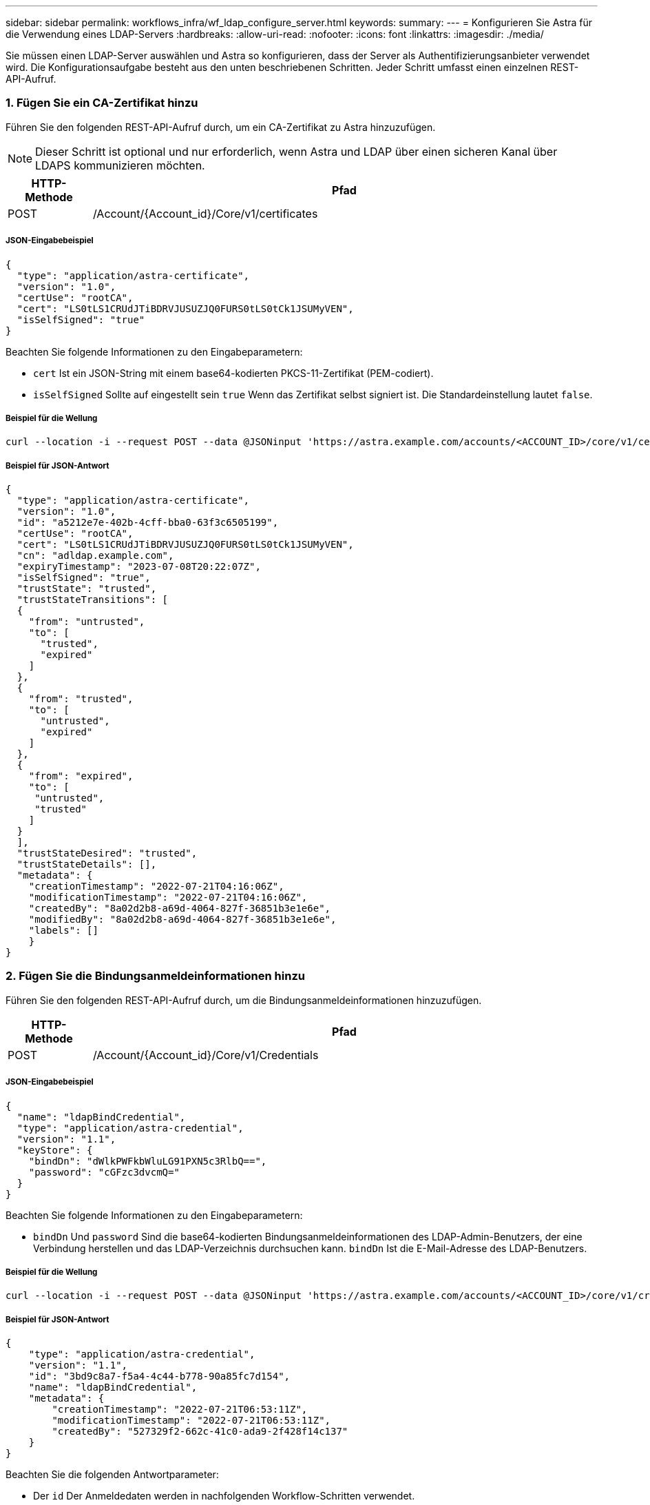 ---
sidebar: sidebar 
permalink: workflows_infra/wf_ldap_configure_server.html 
keywords:  
summary:  
---
= Konfigurieren Sie Astra für die Verwendung eines LDAP-Servers
:hardbreaks:
:allow-uri-read: 
:nofooter: 
:icons: font
:linkattrs: 
:imagesdir: ./media/


[role="lead"]
Sie müssen einen LDAP-Server auswählen und Astra so konfigurieren, dass der Server als Authentifizierungsanbieter verwendet wird. Die Konfigurationsaufgabe besteht aus den unten beschriebenen Schritten. Jeder Schritt umfasst einen einzelnen REST-API-Aufruf.



=== 1. Fügen Sie ein CA-Zertifikat hinzu

Führen Sie den folgenden REST-API-Aufruf durch, um ein CA-Zertifikat zu Astra hinzuzufügen.


NOTE: Dieser Schritt ist optional und nur erforderlich, wenn Astra und LDAP über einen sicheren Kanal über LDAPS kommunizieren möchten.

[cols="1,6"]
|===
| HTTP-Methode | Pfad 


| POST | /Account/{Account_id}/Core/v1/certificates 
|===


===== JSON-Eingabebeispiel

[source, json]
----
{
  "type": "application/astra-certificate",
  "version": "1.0",
  "certUse": "rootCA",
  "cert": "LS0tLS1CRUdJTiBDRVJUSUZJQ0FURS0tLS0tCk1JSUMyVEN",
  "isSelfSigned": "true"
}
----
Beachten Sie folgende Informationen zu den Eingabeparametern:

* `cert` Ist ein JSON-String mit einem base64-kodierten PKCS-11-Zertifikat (PEM-codiert).
* `isSelfSigned` Sollte auf eingestellt sein `true` Wenn das Zertifikat selbst signiert ist. Die Standardeinstellung lautet `false`.




===== Beispiel für die Wellung

[source, curl]
----
curl --location -i --request POST --data @JSONinput 'https://astra.example.com/accounts/<ACCOUNT_ID>/core/v1/certificates' --header 'Content-Type: application/astra-certificate+json' --header 'Accept: */*' --header 'Authorization: Bearer <API_TOKEN>'
----


===== Beispiel für JSON-Antwort

[source, json]
----
{
  "type": "application/astra-certificate",
  "version": "1.0",
  "id": "a5212e7e-402b-4cff-bba0-63f3c6505199",
  "certUse": "rootCA",
  "cert": "LS0tLS1CRUdJTiBDRVJUSUZJQ0FURS0tLS0tCk1JSUMyVEN",
  "cn": "adldap.example.com",
  "expiryTimestamp": "2023-07-08T20:22:07Z",
  "isSelfSigned": "true",
  "trustState": "trusted",
  "trustStateTransitions": [
  {
    "from": "untrusted",
    "to": [
      "trusted",
      "expired"
    ]
  },
  {
    "from": "trusted",
    "to": [
      "untrusted",
      "expired"
    ]
  },
  {
    "from": "expired",
    "to": [
     "untrusted",
     "trusted"
    ]
  }
  ],
  "trustStateDesired": "trusted",
  "trustStateDetails": [],
  "metadata": {
    "creationTimestamp": "2022-07-21T04:16:06Z",
    "modificationTimestamp": "2022-07-21T04:16:06Z",
    "createdBy": "8a02d2b8-a69d-4064-827f-36851b3e1e6e",
    "modifiedBy": "8a02d2b8-a69d-4064-827f-36851b3e1e6e",
    "labels": []
    }
}
----


=== 2. Fügen Sie die Bindungsanmeldeinformationen hinzu

Führen Sie den folgenden REST-API-Aufruf durch, um die Bindungsanmeldeinformationen hinzuzufügen.

[cols="1,6"]
|===
| HTTP-Methode | Pfad 


| POST | /Account/{Account_id}/Core/v1/Credentials 
|===


===== JSON-Eingabebeispiel

[source, json]
----
{
  "name": "ldapBindCredential",
  "type": "application/astra-credential",
  "version": "1.1",
  "keyStore": {
    "bindDn": "dWlkPWFkbWluLG91PXN5c3RlbQ==",
    "password": "cGFzc3dvcmQ="
  }
}
----
Beachten Sie folgende Informationen zu den Eingabeparametern:

*  `bindDn` Und `password` Sind die base64-kodierten Bindungsanmeldeinformationen des LDAP-Admin-Benutzers, der eine Verbindung herstellen und das LDAP-Verzeichnis durchsuchen kann. `bindDn` Ist die E-Mail-Adresse des LDAP-Benutzers.




===== Beispiel für die Wellung

[source, curl]
----
curl --location -i --request POST --data @JSONinput 'https://astra.example.com/accounts/<ACCOUNT_ID>/core/v1/credentials' --header 'Content-Type: application/astra-credential+json' --header 'Accept: */*' --header 'Authorization: Bearer <API_TOKEN>'
----


===== Beispiel für JSON-Antwort

[source, json]
----
{
    "type": "application/astra-credential",
    "version": "1.1",
    "id": "3bd9c8a7-f5a4-4c44-b778-90a85fc7d154",
    "name": "ldapBindCredential",
    "metadata": {
        "creationTimestamp": "2022-07-21T06:53:11Z",
        "modificationTimestamp": "2022-07-21T06:53:11Z",
        "createdBy": "527329f2-662c-41c0-ada9-2f428f14c137"
    }
}
----
Beachten Sie die folgenden Antwortparameter:

* Der `id` Der Anmeldedaten werden in nachfolgenden Workflow-Schritten verwendet.




=== 3. Abrufen der UUID der LDAP-Einstellung

Führen Sie den folgenden REST-API-Aufruf aus, um die UUID von abzurufen `astra.account.ldap` Die Einstellung ist im Astra Control Center enthalten.


NOTE: Das folgende Curl-Beispiel verwendet einen Abfrageparameter, um die Einstellensammlung zu filtern. Sie können stattdessen den Filter entfernen, um alle Einstellungen zu erhalten und dann nach zu suchen `astra.account.ldap`.

[cols="1,6"]
|===
| HTTP-Methode | Pfad 


| GET | /Account/{Account_id}/Core/v1/settings 
|===


===== Beispiel für die Wellung

[source, curl]
----
curl --location -i --request GET 'https://astra.example.com/accounts/<ACCOUNT_ID>/core/v1/settings?filter=name%20eq%20'astra.account.ldap'&include=name,id' --header 'Accept: */*' --header 'Authorization: Bearer <API_TOKEN>'
----


===== Beispiel für JSON-Antwort

[source, json]
----
{
  "items": [
    ["astra.account.ldap",
    "12072b56-e939-45ec-974d-2dd83b7815df"
    ]
  ],
  "metadata": {}
}
----


=== 4. Aktualisieren Sie die LDAP-Einstellung

Führen Sie den folgenden REST-API-Aufruf durch, um die LDAP-Einstellung zu aktualisieren und die Konfiguration abzuschließen. Verwenden Sie die `id` Wert aus dem vorherigen API-Aufruf für das `<SETTING_ID>` Wert im URL-Pfad unten.


NOTE: Sie können zuerst eine ANFRAGE FÜR DIE spezifische Einstellung ausstellen, um das configSchema zu sehen. Hier erhalten Sie weitere Informationen zu den erforderlichen Feldern in der Konfiguration.

[cols="1,6"]
|===
| HTTP-Methode | Pfad 


| PUT | /Account/{Account_id}/Core/v1/settings/{setting_id} 
|===


===== JSON-Eingabebeispiel

[source, json]
----
{
  "type": "application/astra-setting",
  "version": "1.0",
  "desiredConfig": {
    "connectionHost": "myldap.example.com",
    "credentialId": "3bd9c8a7-f5a4-4c44-b778-90a85fc7d154",
    "groupBaseDN": "OU=groups,OU=astra,DC=example,DC=com",
    "isEnabled": "true",
    "port": 686,
    "secureMode": "LDAPS",
    "userBaseDN": "OU=users,OU=astra,DC=example,dc=com",
    "userSearchFilter": "((objectClass=User))",
    "vendor": "Active Directory"
    }
}
----
Beachten Sie folgende Informationen zu den Eingabeparametern:

* `isEnabled` Sollte auf eingestellt sein `true` Oder es kann ein Fehler auftreten.
* `credentialId` Ist die id der zuvor erstellten Bindungsanmeldeinformationen.
* `secureMode` Sollte auf eingestellt sein `LDAP` Oder `LDAPS` Basierend auf Ihrer Konfiguration im vorherigen Schritt.
* Als Anbieter wird nur „Active Directory“ unterstützt.




===== Beispiel für die Wellung

[source, curl]
----
curl --location -i --request PUT --data @JSONinput 'https://astra.example.com/accounts/<ACCOUNT_ID>/core/v1/settings/<SETTING_ID>' --header 'Content-Type: application/astra-setting+json' --header 'Accept: */*' --header 'Authorization: Bearer <API_TOKEN>'
----
Wenn der Anruf erfolgreich ist, wird die HTTP 204-Antwort zurückgegeben.



=== 5. Abrufen der LDAP-Einstellung

Sie können optional den folgenden REST-API-Aufruf durchführen, um die LDAP-Einstellungen abzurufen und die Aktualisierung zu bestätigen.

[cols="1,6"]
|===
| HTTP-Methode | Pfad 


| GET | /Account/{Account_id}/Core/v1/settings/{setting_id} 
|===


===== Beispiel für die Wellung

[source, curl]
----
curl --location -i --request GET 'https://astra.example.com/accounts/<ACCOUNT_ID>/core/v1/settings/<SETTING_ID>' --header 'Accept: */*' --header 'Authorization: Bearer <API_TOKEN>'
----


===== Beispiel für JSON-Antwort

[source, json]
----
{
  "items": [
  {
    "type": "application/astra-setting",
    "version": "1.0",
    "metadata": {
      "creationTimestamp": "2022-06-17T21:16:31Z",
      "modificationTimestamp": "2022-07-21T07:12:20Z",
      "labels": [],
      "createdBy": "system",
      "modifiedBy": "00000000-0000-0000-0000-000000000000"
    },
    "id": "12072b56-e939-45ec-974d-2dd83b7815df",
    "name": "astra.account.ldap",
    "desiredConfig": {
      "connectionHost": "10.193.61.88",
      "credentialId": "3bd9c8a7-f5a4-4c44-b778-90a85fc7d154",
      "groupBaseDN": "ou=groups,ou=astra,dc=example,dc=com",
      "isEnabled": "true",
      "port": 686,
      "secureMode": "LDAPS",
      "userBaseDN": "ou=users,ou=astra,dc=example,dc=com",
      "userSearchFilter": "((objectClass=User))",
      "vendor": "Active Directory"
    },
    "currentConfig": {
      "connectionHost": "10.193.160.209",
      "credentialId": "3bd9c8a7-f5a4-4c44-b778-90a85fc7d154",
      "groupBaseDN": "ou=groups,ou=astra,dc=example,dc=com",
      "isEnabled": "true",
      "port": 686,
      "secureMode": "LDAPS",
      "userBaseDN": "ou=users,ou=astra,dc=example,dc=com",
      "userSearchFilter": "((objectClass=User))",
      "vendor": "Active Directory"
    },
    "configSchema": {
      "$schema": "http://json-schema.org/draft-07/schema#",
      "title": "astra.account.ldap",
      "type": "object",
      "properties": {
        "connectionHost": {
          "type": "string",
          "description": "The hostname or IP address of your LDAP server."
        },
        "credentialId": {
          "type": "string",
          "description": "The credential ID for LDAP account."
        },
        "groupBaseDN": {
          "type": "string",
          "description": "The base DN of the tree used to start the group search. The system searches the subtree from the specified location."
        },
        "groupSearchCustomFilter": {
          "type": "string",
          "description": "Type of search that controls the default group search filter used."
        },
        "isEnabled": {
          "type": "string",
          "description": "This property determines if this setting is enabled or not."
        },
        "port": {
          "type": "integer",
          "description": "The port on which the LDAP server is running."
        },
        "secureMode": {
          "type": "string",
          "description": "The secure mode LDAPS or LDAP."
        },
        "userBaseDN": {
          "type": "string",
          "description": "The base DN of the tree used to start the user search. The system searches the subtree from the specified location."
        },
        "userSearchFilter": {
          "type": "string",
          "description": "The filter used to search for users according a search criteria."
        },
        "vendor": {
          "type": "string",
          "description": "The LDAP provider you are using.",
          "enum": ["Active Directory"]
        }
      },
      "additionalProperties": false,
      "required": [
        "connectionHost",
        "secureMode",
        "credentialId",
        "userBaseDN",
        "userSearchFilter",
        "groupBaseDN",
        "vendor",
        "isEnabled"
      ]
      },
      "state": "valid",
    }
  ],
  "metadata": {}
}
----
Suchen Sie das `state` Feld in der Antwort, die einen der Werte in der unten stehenden Tabelle enthält.

[cols="1,4"]
|===
| Bundesland | Beschreibung 


| Ausstehend | Die Konfiguration ist noch aktiv und noch nicht abgeschlossen. 


| Gültig | Die Konfiguration wurde erfolgreich abgeschlossen und `currentConfig` In der Antwort Matches `desiredConfig`. 


| Fehler | Die LDAP-Konfiguration ist fehlgeschlagen. 
|===